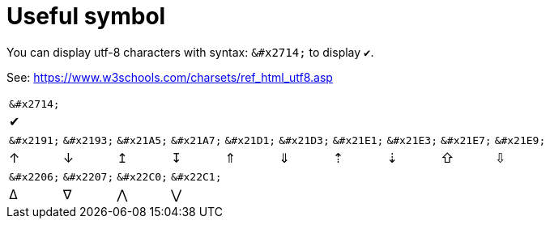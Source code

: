 ifndef::ROOT_PATH[:ROOT_PATH: ../../..]

[#org_sfvl_demo_asciidocrenderingtest_useful_symbol]
= Useful symbol

You can display utf-8 characters with syntax: `\&#x2714;` to display `&#x2714;`.

See: https://www.w3schools.com/charsets/ref_html_utf8.asp

[%autowidth]
|====
^| `\&#x2714;`
^| &#x2714;
|====

[%autowidth]
|====
^| `\&#x2191;`| `\&#x2193;`| `\&#x21A5;`| `\&#x21A7;`| `\&#x21D1;`| `\&#x21D3;`| `\&#x21E1;`| `\&#x21E3;`| `\&#x21E7;`| `\&#x21E9;`
^| &#x2191;| &#x2193;| &#x21A5;| &#x21A7;| &#x21D1;| &#x21D3;| &#x21E1;| &#x21E3;| &#x21E7;| &#x21E9;
|====

[%autowidth]
|====
^| `\&#x2206;`| `\&#x2207;`| `\&#x22C0;`| `\&#x22C1;`
^| &#x2206;| &#x2207;| &#x22C0;| &#x22C1;
|====
